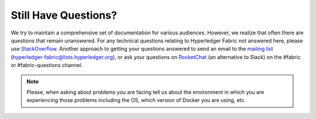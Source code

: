 Still Have Questions?
=====================

We try to maintain a comprehensive set of documentation for various
audiences. However, we realize that often there are questions that
remain unanswered. For any technical questions relating to Hyperledger
Fabric not answered here, please use
`StackOverflow <http://stackoverflow.com/questions/tagged/hyperledger-fabric>`__.
Another approach to getting your questions answered to send an email to
the `mailing
list <http://lists.hyperledger.org/mailman/listinfo/hyperledger-fabric>`__
(hyperledger-fabric@lists.hyperledger.org), or ask your questions on
`RocketChat <https://chat.hyperledger.org/>`__ (an alternative to Slack)
on the #fabric or #fabric-questions channel.

.. note:: Please, when asking about problems you are facing tell us
          about the environment in which you are experiencing those
          problems including the OS, which version of Docker you are
          using, etc.

.. Licensed under Creative Commons Attribution 4.0 International License
   https://creativecommons.org/licenses/by/4.0/
